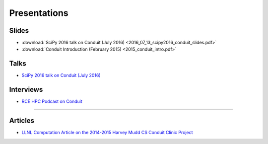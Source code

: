 .. ############################################################################
.. # Copyright (c) 2014-2016, Lawrence Livermore National Security, LLC.
.. #
.. # Produced at the Lawrence Livermore National Laboratory
.. #
.. # LLNL-CODE-666778
.. #
.. # All rights reserved.
.. #
.. # This file is part of Conduit.
.. #
.. # For details, see: http://llnl.github.io/conduit/.
.. #
.. # Please also read conduit/LICENSE
.. #
.. # Redistribution and use in source and binary forms, with or without
.. # modification, are permitted provided that the following conditions are met:
.. #
.. # * Redistributions of source code must retain the above copyright notice,
.. #   this list of conditions and the disclaimer below.
.. #
.. # * Redistributions in binary form must reproduce the above copyright notice,
.. #   this list of conditions and the disclaimer (as noted below) in the
.. #   documentation and/or other materials provided with the distribution.
.. #
.. # * Neither the name of the LLNS/LLNL nor the names of its contributors may
.. #   be used to endorse or promote products derived from this software without
.. #   specific prior written permission.
.. #
.. # THIS SOFTWARE IS PROVIDED BY THE COPYRIGHT HOLDERS AND CONTRIBUTORS "AS IS"
.. # AND ANY EXPRESS OR IMPLIED WARRANTIES, INCLUDING, BUT NOT LIMITED TO, THE
.. # IMPLIED WARRANTIES OF MERCHANTABILITY AND FITNESS FOR A PARTICULAR PURPOSE
.. # ARE DISCLAIMED. IN NO EVENT SHALL LAWRENCE LIVERMORE NATIONAL SECURITY,
.. # LLC, THE U.S. DEPARTMENT OF ENERGY OR CONTRIBUTORS BE LIABLE FOR ANY
.. # DIRECT, INDIRECT, INCIDENTAL, SPECIAL, EXEMPLARY, OR CONSEQUENTIAL
.. # DAMAGES  (INCLUDING, BUT NOT LIMITED TO, PROCUREMENT OF SUBSTITUTE GOODS
.. # OR SERVICES; LOSS OF USE, DATA, OR PROFITS; OR BUSINESS INTERRUPTION)
.. # HOWEVER CAUSED AND ON ANY THEORY OF LIABILITY, WHETHER IN CONTRACT,
.. # STRICT LIABILITY, OR TORT (INCLUDING NEGLIGENCE OR OTHERWISE) ARISING
.. # IN ANY WAY OUT OF THE USE OF THIS SOFTWARE, EVEN IF ADVISED OF THE
.. # POSSIBILITY OF SUCH DAMAGE.
.. #
.. ############################################################################

================================
Presentations 
================================

Slides
------------------
* :download:`SciPy 2016 talk on Conduit (July 2016) <2016_07_13_scipy2016_conduit_slides.pdf>`
* :download:`Conduit Introduction (February 2015) <2015_conduit_intro.pdf>`


Talks
------------------
* `SciPy 2016 talk on Conduit (July 2016) <https://youtu.be/3_GKjeRUPKg>`_

Interviews
------------------
* `RCE HPC Podcast on Conduit  <http://www.rce-cast.com/Podcast/rce-101-conduit.html>`_

------------------

Articles
------------------
* `LLNL Computation Article on the 2014-2015 Harvey Mudd CS Conduit Clinic Project <http://computation.llnl.gov/newsroom/hpc-partnership-harvey-mudd-college-and-livermore>`_


